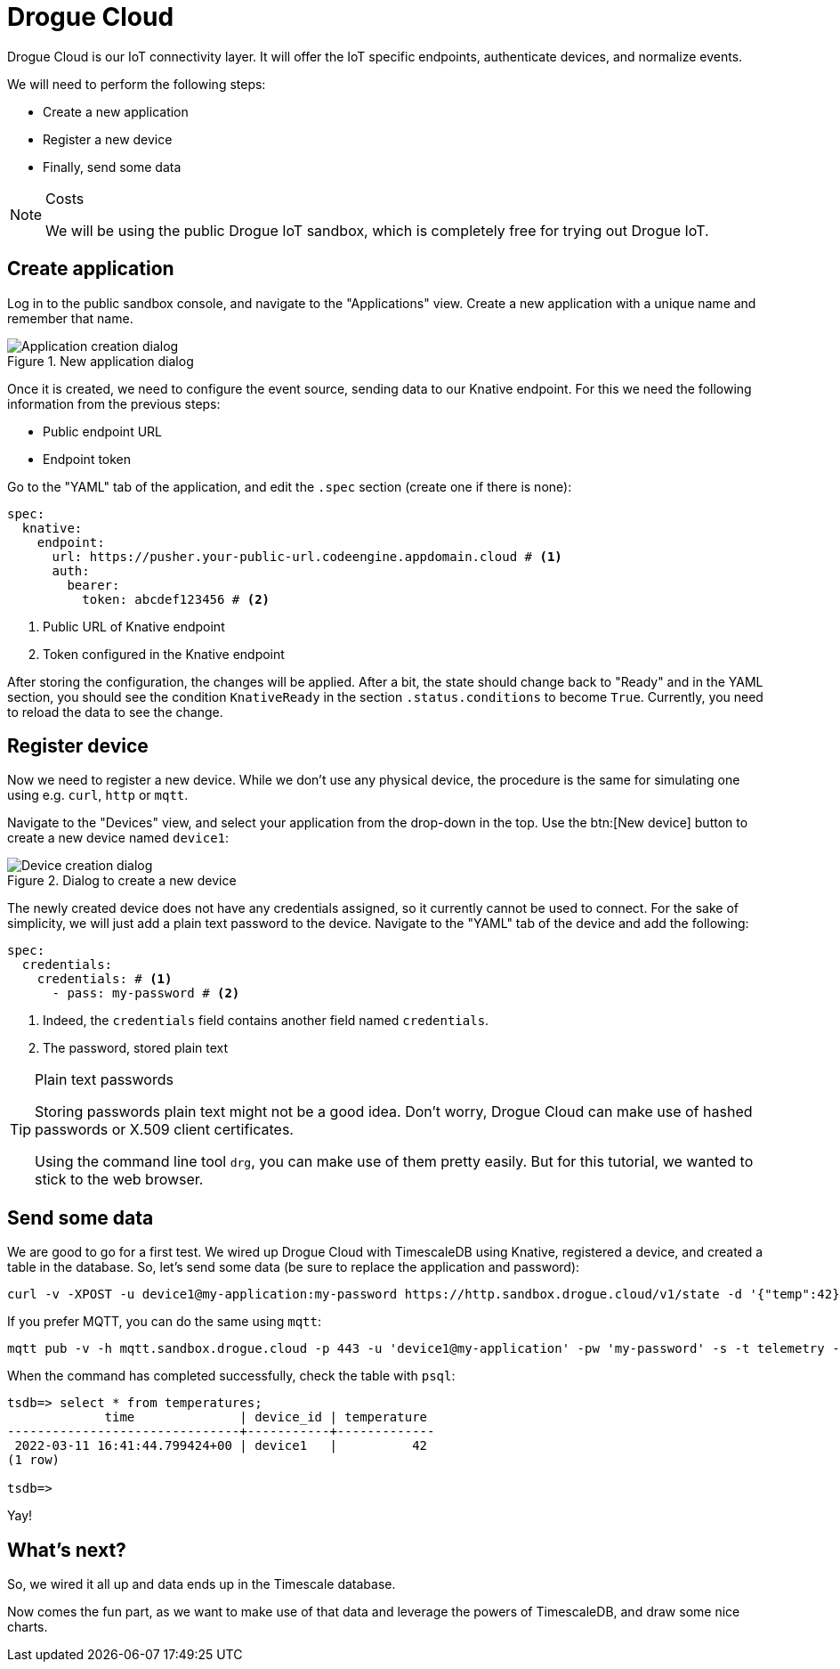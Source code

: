 = Drogue Cloud

Drogue Cloud is our IoT connectivity layer. It will offer the IoT specific endpoints, authenticate devices, and
normalize events.

We will need to perform the following steps:

* Create a new application
* Register a new device
* Finally, send some data

[NOTE]
.Costs
====
We will be using the public Drogue IoT sandbox, which is completely free for trying out Drogue IoT.
====

== Create application

Log in to the public sandbox console, and navigate to the "Applications" view. Create a new application with
a unique name and remember that name.

.New application dialog
image::drogue-create-app.png[Application creation dialog]

Once it is created, we need to configure the event source, sending data to our Knative endpoint. For this we
need the following information from the previous steps:

* Public endpoint URL
* Endpoint token

Go to the "YAML" tab of the application, and edit the `.spec` section (create one if there is none):

[source,yaml]
----
spec:
  knative:
    endpoint:
      url: https://pusher.your-public-url.codeengine.appdomain.cloud # <1>
      auth:
        bearer:
          token: abcdef123456 # <2>
----
<1> Public URL of Knative endpoint
<2> Token configured in the Knative endpoint

After storing the configuration, the changes will be applied. After a bit, the state should change back to "Ready"
and in the YAML section, you should see the condition `KnativeReady` in the section `.status.conditions` to become `True`.
Currently, you need to reload the data to see the change.

== Register device

Now we need to register a new device. While we don't use any physical device, the procedure is the same for simulating
one using e.g. `curl`, `http` or `mqtt`.

Navigate to the "Devices" view, and select your application from the drop-down in the top. Use the btn:[New device]
button to create a new device named `device1`:

.Dialog to create a new device
image::drogue-create-device.png[Device creation dialog]

The newly created device does not have any credentials assigned, so it currently cannot be used to connect. For the
sake of simplicity, we will just add a plain text password to the device. Navigate to the "YAML" tab of the device and
add the following:

[source,yaml]
----
spec:
  credentials:
    credentials: # <1>
      - pass: my-password # <2>
----
<1> Indeed, the `credentials` field contains another field named `credentials`.
<2> The password, stored plain text

.Plain text passwords
[TIP]
====
Storing passwords plain text might not be a good idea. Don't worry, Drogue Cloud can make use of hashed passwords or
X.509 client certificates.

Using the command line tool `drg`, you can make use of them pretty easily. But for this tutorial, we wanted to stick
to the web browser.
====

== Send some data

We are good to go for a first test. We wired up Drogue Cloud with TimescaleDB using Knative, registered a device, and
created a table in the database. So, let's send some data (be sure to replace the application and password):

[source,shell]
----
curl -v -XPOST -u device1@my-application:my-password https://http.sandbox.drogue.cloud/v1/state -d '{"temp":42}'
----

If you prefer MQTT, you can do the same using `mqtt`:

[source,shell]
----
mqtt pub -v -h mqtt.sandbox.drogue.cloud -p 443 -u 'device1@my-application' -pw 'my-password' -s -t telemetry -m '{"temp":42}'
----

When the command has completed successfully, check the table with `psql`:

[source]
----
tsdb=> select * from temperatures;
             time              | device_id | temperature
-------------------------------+-----------+-------------
 2022-03-11 16:41:44.799424+00 | device1   |          42
(1 row)

tsdb=>
----

Yay!

== What's next?

So, we wired it all up and data ends up in the Timescale database.

Now comes the fun part, as we want to make use of that data and leverage the powers of TimescaleDB, and draw some
nice charts.
